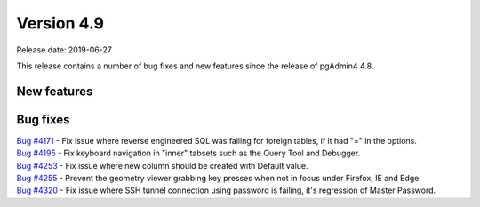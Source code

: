 ***********
Version 4.9
***********

Release date: 2019-06-27

This release contains a number of bug fixes and new features since the release of pgAdmin4 4.8.

New features
************


Bug fixes
*********

| `Bug #4171 <https://redmine.postgresql.org/issues/4171>`_ - Fix issue where reverse engineered SQL was failing for foreign tables, if it had "=" in the options.
| `Bug #4195 <https://redmine.postgresql.org/issues/4195>`_ - Fix keyboard navigation in "inner" tabsets such as the Query Tool and Debugger.
| `Bug #4253 <https://redmine.postgresql.org/issues/4253>`_ - Fix issue where new column should be created with Default value.
| `Bug #4255 <https://redmine.postgresql.org/issues/4255>`_ - Prevent the geometry viewer grabbing key presses when not in focus under Firefox, IE and Edge.
| `Bug #4320 <https://redmine.postgresql.org/issues/4320>`_ - Fix issue where SSH tunnel connection using password is failing, it's regression of Master Password.